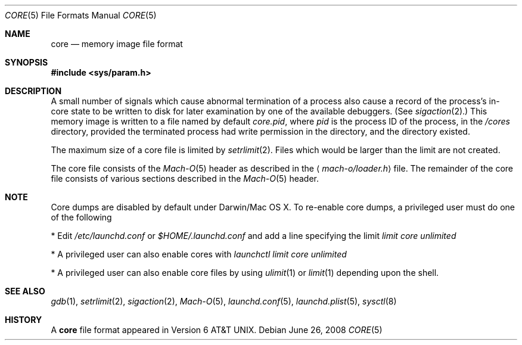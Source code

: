 .\""Copyright (c) 2001-2007 Apple Inc. All Rights Reserved.
.\"The contents of this file constitute Original Code as defined in and are 
.\"subject to the Apple Public Source License Version 1.2 (the 'License'). 
.\"You may not use this file except in compliance with the
.\"License. Please obtain a copy of the License at 
.\"http://www.apple.com/publicsource and read it before using this file.
.\"
.\"This Original Code and all software distributed under the License are
.\"distributed on an 'AS IS' basis, WITHOUT WARRANTY OF ANY KIND, EITHER
.\"EXPRESS OR IMPLIED, AND APPLE
.\"HEREBY DISCLAIMS ALL SUCH WARRANTIES, INCLUDING WITHOUT LIMITATION, ANY 
.\"WARRANTIES OF MERCHANTABILITY, FITNESS FOR A PARTICULAR PURPOSE,
.\"QUIET ENJOYMENT OR NON-INFRINGEMENT. Please see the License for the 
.\"specific language governing rights and limitations under the License."
.Dd June 26, 2008
.Dt CORE 5
.Os
.Sh NAME
.Nm core
.Nd memory image file format
.Sh SYNOPSIS
.In sys/param.h
.Sh DESCRIPTION
A small number of signals which cause abnormal termination of a process
also cause a record of the process's in-core state to be written
to disk for later examination by one of the available debuggers.
(See
.Xr sigaction 2 . )
This memory image is written to a file named by default
.Pa core.pid ,
where
.Va pid
is the process ID of the process,
in the
.Pa /cores
directory,
provided the terminated process had write permission in the directory,
and the directory existed.
.Pp
The maximum size of a core file is limited by
.Xr setrlimit 2 .
Files which would be larger than the limit are not created.
.Pp
The core file consists of the
.Xr Mach-O 5
header as  described in the
.Aq Pa mach-o/loader.h
file.
The remainder of the core
file consists of various sections described in the
.Xr Mach-O 5
header.
.Sh NOTE
Core dumps are disabled by default under Darwin/Mac OS X.  To re-enable 
core dumps, a privileged user must do one of the following
.Pp
* Edit
.Pa /etc/launchd.conf 
or 
.Pa $HOME/.launchd.conf
and add a line specifying the limit
.Pa limit core unlimited
.Pp
* A privileged user can also enable cores with
.Pa launchctl limit core unlimited
.Pp
* A privileged user can also enable core files by using
.Xr ulimit 1
or 
.Xr limit 1
depending upon the shell.
.Sh SEE ALSO
.Xr gdb 1 ,
.Xr setrlimit 2 ,
.Xr sigaction 2 ,
.Xr Mach-O 5 ,
.Xr launchd.conf 5 ,
.Xr launchd.plist 5 ,
.Xr sysctl 8
.Sh HISTORY
A
.Nm
file format appeared in
.At v6 .
